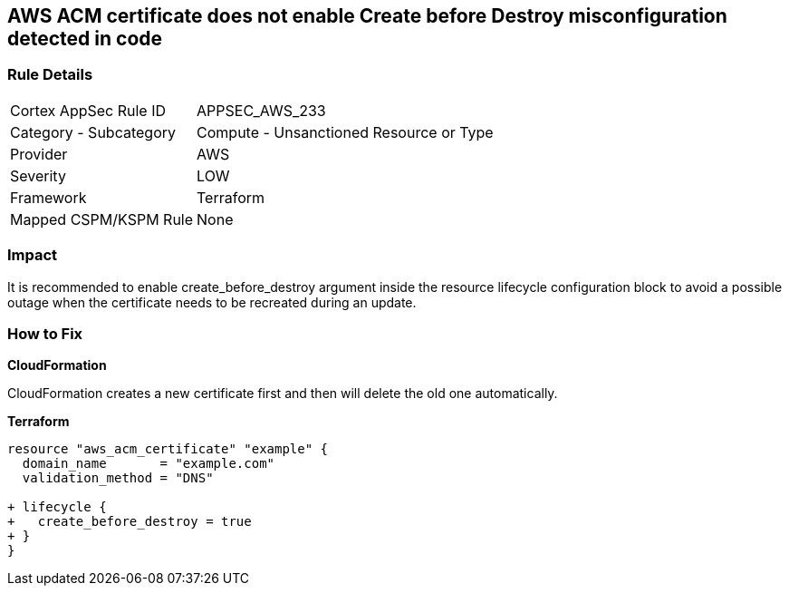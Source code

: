 == AWS ACM certificate does not enable Create before Destroy misconfiguration detected in code


=== Rule Details

[cols="1,2"]
|===
|Cortex AppSec Rule ID |APPSEC_AWS_233
|Category - Subcategory |Compute - Unsanctioned Resource or Type
|Provider |AWS
|Severity |LOW
|Framework |Terraform
|Mapped CSPM/KSPM Rule |None
|===
 



=== Impact
It is recommended to enable create_before_destroy argument inside the resource lifecycle configuration block to avoid a possible outage when the certificate needs to be recreated during an update.

=== How to Fix


*CloudFormation* 


CloudFormation creates a new certificate first and then will delete the old one automatically.


*Terraform* 




[source,go]
----
resource "aws_acm_certificate" "example" {
  domain_name       = "example.com"
  validation_method = "DNS"

+ lifecycle {
+   create_before_destroy = true
+ }
}
----
